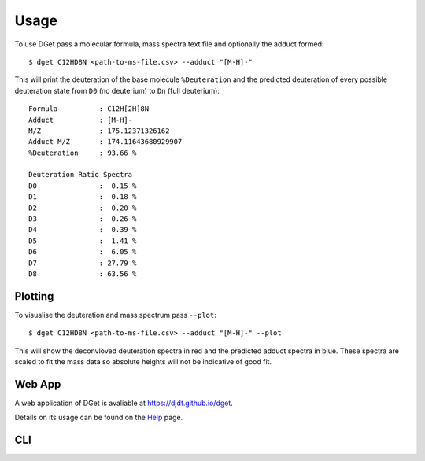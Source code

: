 Usage
=====

To use DGet pass a molecular formula, mass spectra text file and optionally the adduct formed::

    $ dget C12HD8N <path-to-ms-file.csv> --adduct "[M-H]-"

This will print the deuteration of the base molecule ``%Deuteration`` and the predicted deuteration of every possible deuteration state from ``D0`` (no deuterium) to ``Dn`` (full deuterium):: 

    Formula          : C12H[2H]8N
    Adduct           : [M-H]-
    M/Z              : 175.12371326162
    Adduct M/Z       : 174.11643680929907
    %Deuteration     : 93.66 %

    Deuteration Ratio Spectra
    D0               :  0.15 %
    D1               :  0.18 %
    D2               :  0.20 %
    D3               :  0.26 %
    D4               :  0.39 %
    D5               :  1.41 %
    D6               :  6.05 %
    D7               : 27.79 %
    D8               : 63.56 %

Plotting
--------

To visualise the deuteration and mass spectrum pass ``--plot``::

    $ dget C12HD8N <path-to-ms-file.csv> --adduct "[M-H]-" --plot

This will show the deconvloved deuteration spectra in red and the predicted adduct spectra in blue.
These spectra are scaled to fit the mass data so absolute heights will not be indicative of good fit.

.. image:: img/c12hd8n.png


Web App
-------

A web application of DGet is avaliable at `<https://djdt.github.io/dget>`_.

Details on its usage can be found on the `Help <https://djdt.github.io/dget/help>`_ page.

CLI 
---------

.. argparse::
    :module: dget.__main__
    :func: generate_parser
    :prog: dget
